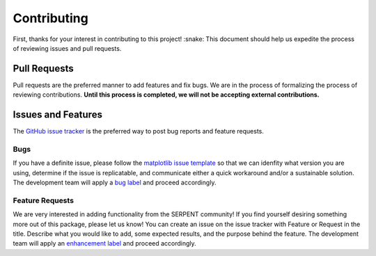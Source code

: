 ============
Contributing
============

First, thanks for your interest in contributing to this project! :snake:
This document should help us expedite the process of reviewing issues and pull requests.

Pull Requests
-------------

Pull requests are the preferred manner to add features and fix bugs.
We are in the process of formalizing the process of reviewing contributions.
**Until this process is completed, we will not be accepting external contributions.**

Issues and Features
-------------------

The `GitHub issue tracker <https://github.com/CORE-GATECH-GROUP/serpent-tools/issues>`_
is the preferred way to post bug reports and feature requests.

Bugs
^^^^

If you have a definite issue, please follow the `matplotlib issue template <https://github.com/matplotlib/matplotlib/blob/master/.github/ISSUE_TEMPLATE.md>`_ 
so that we can idenfity what version you are using, determine if the issue is replicatable, and communicate 
either a quick workaround and/or a sustainable solution.
The development team will apply a `bug label <https://github.com/CORE-GATECH-GROUP/serpent-tools/labels/bug>`_
and proceed accordingly.

Feature Requests
^^^^^^^^^^^^^^^^

We are very interested in adding functionality from the SERPENT community! 
If you find yourself desiring something more out of this package, please let us know! 
You can create an issue on the issue tracker with Feature or Request in the title. 
Describe what you would like to add, some expected results, and the purpose behind the feature. 
The development team will apply an `enhancement label <https://github.com/CORE-GATECH-GROUP/serpent-tools/labels/enhancement>`_
and proceed accordingly.
